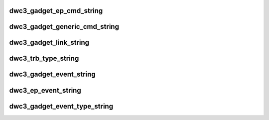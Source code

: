 .. -*- coding: utf-8; mode: rst -*-
.. src-file: drivers/usb/dwc3/debug.h

.. _`dwc3_gadget_ep_cmd_string`:

dwc3_gadget_ep_cmd_string
=========================

.. c:function:: const char *dwc3_gadget_ep_cmd_string(u8 cmd)

    returns endpoint command string

    :param u8 cmd:
        command code

.. _`dwc3_gadget_generic_cmd_string`:

dwc3_gadget_generic_cmd_string
==============================

.. c:function:: const char *dwc3_gadget_generic_cmd_string(u8 cmd)

    returns generic command string

    :param u8 cmd:
        command code

.. _`dwc3_gadget_link_string`:

dwc3_gadget_link_string
=======================

.. c:function:: const char *dwc3_gadget_link_string(enum dwc3_link_state link_state)

    returns link name

    :param enum dwc3_link_state link_state:
        link state code

.. _`dwc3_trb_type_string`:

dwc3_trb_type_string
====================

.. c:function:: const char *dwc3_trb_type_string(unsigned int type)

    returns TRB type as a string

    :param unsigned int type:
        the type of the TRB

.. _`dwc3_gadget_event_string`:

dwc3_gadget_event_string
========================

.. c:function:: const char *dwc3_gadget_event_string(const struct dwc3_event_devt *event)

    returns event name

    :param const struct dwc3_event_devt \*event:
        the event code

.. _`dwc3_ep_event_string`:

dwc3_ep_event_string
====================

.. c:function:: const char *dwc3_ep_event_string(const struct dwc3_event_depevt *event, u32 ep0state)

    returns event name

    :param const struct dwc3_event_depevt \*event:
        then event code

    :param u32 ep0state:
        *undescribed*

.. _`dwc3_gadget_event_type_string`:

dwc3_gadget_event_type_string
=============================

.. c:function:: const char *dwc3_gadget_event_type_string(u8 event)

    return event name

    :param u8 event:
        the event code

.. This file was automatic generated / don't edit.

